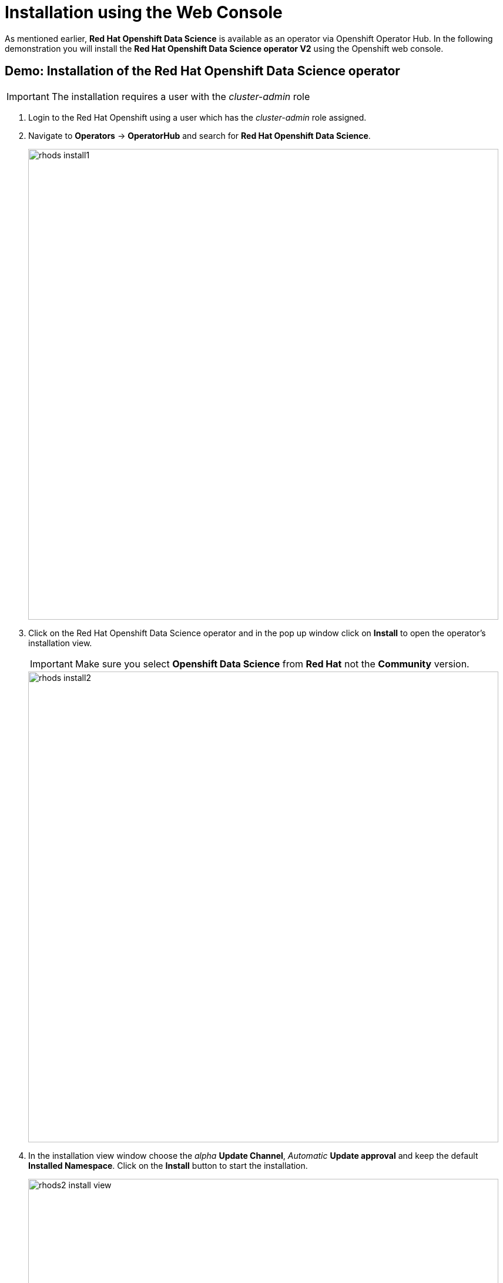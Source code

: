 = Installation using the Web Console

As mentioned earlier,  *Red{nbsp}Hat Openshift Data Science* is available as an operator via Openshift Operator Hub. In the following demonstration you will install the *Red{nbsp}Hat Openshift Data Science operator V2* using the Openshift web console.


== Demo: Installation of the Red{nbsp}Hat Openshift Data Science operator

IMPORTANT: The installation requires a user with the _cluster-admin_ role


1. Login to the Red Hat Openshift using a user which has the _cluster-admin_ role assigned.

2. Navigate to **Operators** -> **OperatorHub** and search for *Red{nbsp}Hat Openshift Data Science*.
+
image::rhods_install1.png[width=800]


3. Click on the Red{nbsp}Hat Openshift Data Science operator and in the pop up window click on **Install** to open the operator's installation view.
+
IMPORTANT: Make sure you select *Openshift Data Science* from *Red{nbsp}Hat* not the *Community* version.
+
image::rhods_install2.png[width=800]

4. In the installation view window choose the _alpha_ *Update Channel*, _Automatic_ *Update approval* and keep the default *Installed Namespace*. Click on the *Install* button to start the installation.
+
image::rhods2-install-view.png[width=800]
+
Operator Installation progress window will pop up. The installation may take a couple of minutes.
+
image::rhods2-install.png[width=800]

5. When the operator's installation is finished, click on the *Create DataScienceCluster* button to create and configure your cluster.
+
image::rhods2-install-finished.png[width=800]

6. In the *Create DataScienceCluster* view choose a name for your cluster and select components that will be installed and managed by the operator. There are following components to choose from:
+
CodeFlare::
Data Science Pipelines::
KServe::
ModelMeshServing::
Ray::
Worbenches::


You can choose to create the DataScienceCluster using either the _Form view_ or the _YAML View_. The _Form view_ is a web based form and 'YAML view' is based on a YAML definition of the DataScience cluster resource. The following picture shows the _Form view_. 
+
image::rhods2-create-cluster.png[width=800]
+
If you choose the _YAML view_, you are presented with a template of the YAML DataScienceCluster resource definition similar to the one below.
+
----
apiVersion: datasciencecluster.opendatahub.io/v1
kind: DataScienceCluster
metadata:
  name: default 
  labels:
    app.kubernetes.io/name: datasciencecluster
    app.kubernetes.io/instance: default
    app.kubernetes.io/part-of: rhods-operator
    app.kubernetes.io/managed-by: kustomize
    app.kubernetes.io/created-by: rhods-operator
spec:
  components:
    codeflare:
      managementState: Removed  <1>
    dashboard:
      managementState: Managed  <2>
    datasciencepipelines:
      managementState: Managed
    kserve:
      managementState: Removed
    modelmeshserving:
      managementState: Managed
    ray:
      managementState: Removed
    workbenches:
      managementState: Managed
----
<1> For components you *do not* want to install use *Removed*
<2> For components you *want* to install and manage by the operator use *Managed*
+
After naming the cluster and choosing the components you wish the operator to install and manage click on the *Create* button.

7. After creating the DataScienceCluster a view showing the DataScienceCluster details opens. Wait until the status of the cluster reads *Phase: Ready*
+
image::rhods2-clusters.png[width=800]

8. The operator should be installed and configured now. 
In the applications window in the right upper corner of the screen the *Red{nbsp}Hat Openshift Data Science* dashboard should be available.
+
image::rhods_verify1.png[width=800]
+ 
9. Click on the *Red{nbsp}Hat Openshift Data Science* button to log in to the *Red{nbsp}Hat Openshift Data Science*.
+
image::rhods_verify2.png[width=800]
+
IMPORTANT: It may take a while to start all the service pods hence the login window may not be accessible immediately. If you are getting an error, check the status of the pods in the project *redhat-ods-applications*.
Navigate to *Workloads* -> *pods* and select project *redhat-ods-applications*. All pods must be running and be ready. If they are not, wait until they become running and ready.
+
image::rhods_verify_pods.png[width=800] 


== Installation of other operators required by Openshift Data Science


As described in the xref::section1.adoc[General Information about Installation] section you may need to install other operators depending on the components and features of Openshift Data Science you want to use:

* https://www.redhat.com/en/technologies/cloud-computing/openshift/pipelines[Red{nbsp}Hat Openshift Pipelines Operator]
* https://docs.nvidia.com/datacenter/cloud-native/gpu-operator/latest/index.html[NVIDIA GPU Operator]
* https://docs.openshift.com/container-platform/4.13/hardware_enablement/psap-node-feature-discovery-operator.html[Node Feature Discovery Operator]


The following demonstration shows the installation of the https://www.redhat.com/en/technologies/cloud-computing/openshift/pipelines[Red{nbsp}Hat Openshift Pipelines Operator]. Installation of the two other operators is very similar.

=== Demo: Installation of the *Red{nbsp}Hat Openshift Pipelines* operator

1. Login to Red{nbsp}Hat Openshift using a user which has the _cluster-admin_ role assigned.
2. Navigate to **Operators** -> **OperatorHub** and search for *Red{nbsp}Hat Openshift Pipelines*
+
image::pipeline_search.png[width=800]

3. Click on the *Red{nbsp}Hat Openshift Pipelines* operator and in the pop up window click on **Install** to open the operator's installation view.
+
image::pipeline_install1.png[width=800]


4. In the installation view choose the *Update{nbsp}channel* and the *Update{nbsp}approval* parameters. You can accept the default values. The *Installation{nbsp}mode* and the *Installed{nbsp}namespace* parameters are fixed.
+
image::pipeline_install2.png[width=800]

5. Click on the **Install** button at the bottom of to view the to proceed with the installation. A window showing the installation progress will pop up.
+ 
image::pipeline_install3.png[width=800]

6. When the installation finishes the operator is ready to be used by the *Red{nbsp}Hat Openshift Data Science*.
+
image::pipeline_install4.png[width=800]

